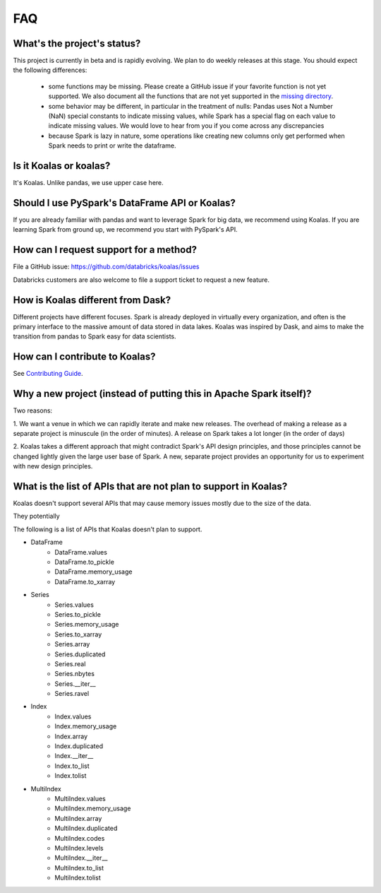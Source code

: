 ===
FAQ
===

What's the project's status?
----------------------------

This project is currently in beta and is rapidly evolving.
We plan to do weekly releases at this stage.
You should expect the following differences:

 - some functions may be missing. Please create a GitHub issue if your favorite function is not yet supported. We also document all the functions that are not yet supported in the `missing directory <https://github.com/databricks/koalas/tree/master/databricks/koalas/missing>`_.

 - some behavior may be different, in particular in the treatment of nulls: Pandas uses
   Not a Number (NaN) special constants to indicate missing values, while Spark has a
   special flag on each value to indicate missing values. We would love to hear from you
   if you come across any discrepancies

 - because Spark is lazy in nature, some operations like creating new columns only get 
   performed when Spark needs to print or write the dataframe.

Is it Koalas or koalas?
-----------------------

It's Koalas. Unlike pandas, we use upper case here.

Should I use PySpark's DataFrame API or Koalas?
-----------------------------------------------

If you are already familiar with pandas and want to leverage Spark for big data, we recommend
using Koalas. If you are learning Spark from ground up, we recommend you start with PySpark's API.

How can I request support for a method?
---------------------------------------

File a GitHub issue: https://github.com/databricks/koalas/issues

Databricks customers are also welcome to file a support ticket to request a new feature.

How is Koalas different from Dask?
----------------------------------

Different projects have different focuses. Spark is already deployed in virtually every
organization, and often is the primary interface to the massive amount of data stored in data lakes.
Koalas was inspired by Dask, and aims to make the transition from pandas to Spark easy for data
scientists.

How can I contribute to Koalas?
-------------------------------

See `Contributing Guide <https://koalas.readthedocs.io/en/latest/development/contributing.html>`_.

Why a new project (instead of putting this in Apache Spark itself)?
-------------------------------------------------------------------

Two reasons:

1. We want a venue in which we can rapidly iterate and make new releases. The overhead of making a
release as a separate project is minuscule (in the order of minutes). A release on Spark takes a
lot longer (in the order of days)

2. Koalas takes a different approach that might contradict Spark's API design principles, and those
principles cannot be changed lightly given the large user base of Spark. A new, separate project
provides an opportunity for us to experiment with new design principles.

What is the list of APIs that are not plan to support in Koalas?
----------------------------------------------------------------

Koalas doesn't support several APIs that may cause memory issues mostly due to the size of the data.

They potentially 

The following is a list of APIs that Koalas doesn't plan to support.

- DataFrame
    - DataFrame.values
    - DataFrame.to_pickle
    - DataFrame.memory_usage
    - DataFrame.to_xarray

- Series
    - Series.values
    - Series.to_pickle
    - Series.memory_usage
    - Series.to_xarray
    - Series.array
    - Series.duplicated
    - Series.real
    - Series.nbytes
    - Series.__iter__
    - Series.ravel

- Index
    - Index.values
    - Index.memory_usage
    - Index.array
    - Index.duplicated
    - Index.__iter__
    - Index.to_list
    - Index.tolist

- MultiIndex
    - MultiIndex.values
    - MultiIndex.memory_usage
    - MultiIndex.array
    - MultiIndex.duplicated
    - MultiIndex.codes
    - MultiIndex.levels
    - MultiIndex.__iter__
    - MultiIndex.to_list
    - MultiIndex.tolist
